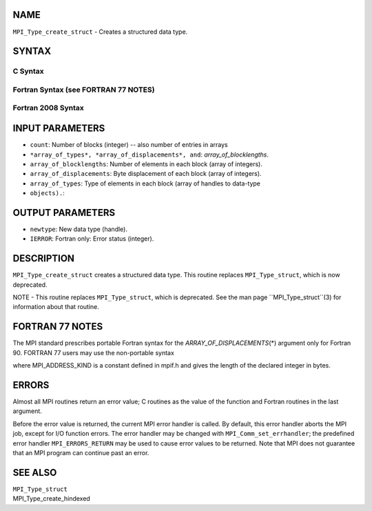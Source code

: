 NAME
----

``MPI_Type_create_struct`` - Creates a structured data type.

SYNTAX
------

C Syntax
~~~~~~~~

.. code-block:: c
   :linenos:

   #include <mpi.h>
   int MPI_Type_create_struct(int count, int array_of_blocklengths[],
   	const MPI_Aint array_of_displacements[], const MPI_Datatype array_of_types[],
   	MPI_Datatype *newtype)

Fortran Syntax (see FORTRAN 77 NOTES)
~~~~~~~~~~~~~~~~~~~~~~~~~~~~~~~~~~~~~

.. code-block:: c
   :linenos:

   USE MPI
   ! or the older form: INCLUDE 'mpif.h'
   MPI_TYPE_CREATE_STRUCT(COUNT, ARRAY_OF_BLOCKLENGTHS,
   		ARRAY_OF_DISPLACEMENTS, ARRAY_OF_TYPES, NEWTYPE, IERROR)
   	INTEGER	COUNT, ARRAY_OF_BLOCKLENGTHS(*), ARRAY_OF_TYPES(*),
   	INTEGER NEWTYPE, IERROR 
   	INTEGER(KIND=MPI_ADDRESS_KIND) ARRAY_OF_DISPLACEMENTS(*)

Fortran 2008 Syntax
~~~~~~~~~~~~~~~~~~~

.. code-block:: fortran
   :linenos:

   USE mpi_f08
   MPI_Type_create_struct(count, array_of_blocklengths,
   		array_of_displacements, array_of_types, newtype, ierror)
   	INTEGER, INTENT(IN) :: count, array_of_blocklengths(count)
   	INTEGER(KIND=MPI_ADDRESS_KIND), INTENT(IN) ::
   	array_of_displacements(count)
   	TYPE(MPI_Datatype), INTENT(IN) :: array_of_types(count)
   	TYPE(MPI_Datatype), INTENT(OUT) :: newtype
   	INTEGER, OPTIONAL, INTENT(OUT) :: ierror

INPUT PARAMETERS
----------------

* ``count``: Number of blocks (integer) -- also number of entries in arrays
* ``*array_of_types*, *array_of_displacements*, and``: *array_of_blocklengths*.

* ``array_of_blocklengths``: Number of elements in each block (array of integers).

* ``array_of_displacements``: Byte displacement of each block (array of integers).

* ``array_of_types``: Type of elements in each block (array of handles to data-type
* ``objects).``: 
OUTPUT PARAMETERS
-----------------

* ``newtype``: New data type (handle).

* ``IERROR``: Fortran only: Error status (integer).

DESCRIPTION
-----------

``MPI_Type_create_struct`` creates a structured data type. This routine
replaces ``MPI_Type_struct``, which is now deprecated.

NOTE - This routine replaces ``MPI_Type_struct``, which is deprecated. See
the man page ``MPI_Type_struct``(3) for information about that routine.

FORTRAN 77 NOTES
----------------

The MPI standard prescribes portable Fortran syntax for the
*ARRAY_OF_DISPLACEMENTS*\ (*) argument only for Fortran 90. FORTRAN 77
users may use the non-portable syntax

.. code-block:: fortran
   :linenos:

        INTEGER*MPI_ADDRESS_KIND ARRAY_OF_DISPLACEMENTS(*)

where MPI_ADDRESS_KIND is a constant defined in mpif.h and gives the
length of the declared integer in bytes.

ERRORS
------

Almost all MPI routines return an error value; C routines as the value
of the function and Fortran routines in the last argument.

Before the error value is returned, the current MPI error handler is
called. By default, this error handler aborts the MPI job, except for
I/O function errors. The error handler may be changed with
``MPI_Comm_set_errhandler``; the predefined error handler ``MPI_ERRORS_RETURN``
may be used to cause error values to be returned. Note that MPI does not
guarantee that an MPI program can continue past an error.

SEE ALSO
--------

| ``MPI_Type_struct``
| MPI_Type_create_hindexed
